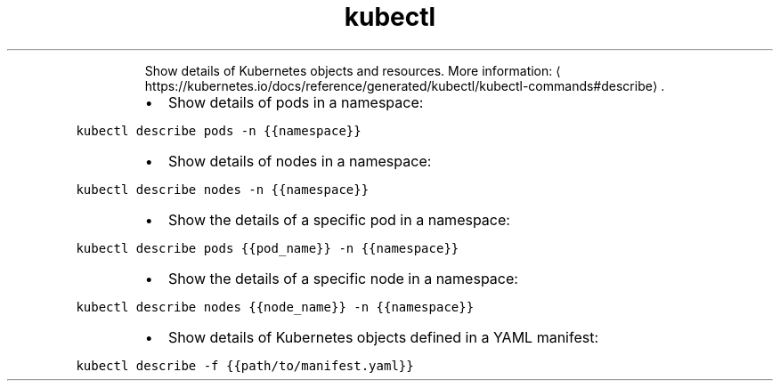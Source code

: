 .TH kubectl describe
.PP
.RS
Show details of Kubernetes objects and resources.
More information: \[la]https://kubernetes.io/docs/reference/generated/kubectl/kubectl-commands#describe\[ra]\&.
.RE
.RS
.IP \(bu 2
Show details of pods in a namespace:
.RE
.PP
\fB\fCkubectl describe pods \-n {{namespace}}\fR
.RS
.IP \(bu 2
Show details of nodes in a namespace:
.RE
.PP
\fB\fCkubectl describe nodes \-n {{namespace}}\fR
.RS
.IP \(bu 2
Show the details of a specific pod in a namespace:
.RE
.PP
\fB\fCkubectl describe pods {{pod_name}} \-n {{namespace}}\fR
.RS
.IP \(bu 2
Show the details of a specific node in a namespace:
.RE
.PP
\fB\fCkubectl describe nodes {{node_name}} \-n {{namespace}}\fR
.RS
.IP \(bu 2
Show details of Kubernetes objects defined in a YAML manifest:
.RE
.PP
\fB\fCkubectl describe \-f {{path/to/manifest.yaml}}\fR
